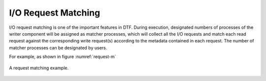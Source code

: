 
I/O Request Matching
--------------------
I/O request matching is one of the important features in DTF.
During execution, designated numbers of processes of the writer component will be assigned as matcher processes, which will collect all the I/O requests and match each read request against the corresponding write request(s) according to the metadata contained in each request.
The number of matcher processes can be designated by users.

For example, as shown in figure :numref:`request-m`

.. _request-m:

.. figure:: img/request-m.png
    :align: center

    A request matching example.
